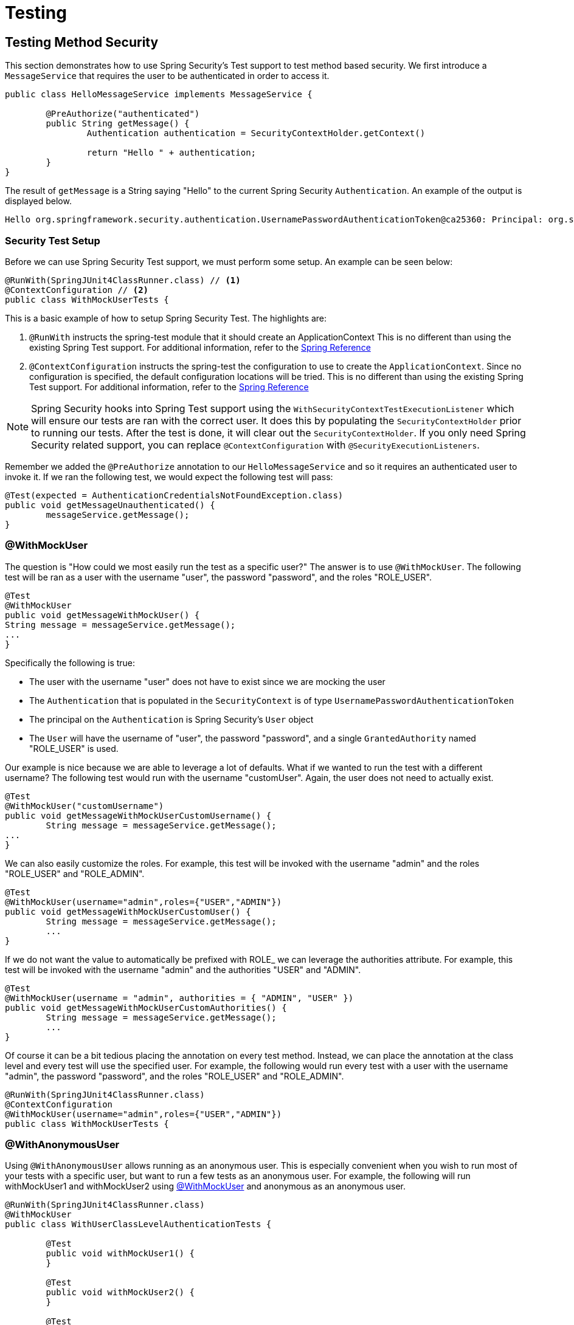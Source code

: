 [[test]]
= Testing

[[test-method]]
== Testing Method Security

This section demonstrates how to  use Spring Security's Test support to test method based security.
We first introduce a `MessageService` that requires the user to be authenticated in order to access it.

[source,java]
----
public class HelloMessageService implements MessageService {

	@PreAuthorize("authenticated")
	public String getMessage() {
		Authentication authentication = SecurityContextHolder.getContext()
															 .getAuthentication();
		return "Hello " + authentication;
	}
}
----

The result of `getMessage` is a String saying "Hello" to the current Spring Security `Authentication`.
An example of the output is displayed below.

[source,text]
----
Hello org.springframework.security.authentication.UsernamePasswordAuthenticationToken@ca25360: Principal: org.springframework.security.core.userdetails.User@36ebcb: Username: user; Password: [PROTECTED]; Enabled: true; AccountNonExpired: true; credentialsNonExpired: true; AccountNonLocked: true; Granted Authorities: ROLE_USER; Credentials: [PROTECTED]; Authenticated: true; Details: null; Granted Authorities: ROLE_USER
----

[[test-method-setup]]
=== Security Test Setup

Before we can use Spring Security Test support, we must perform some setup. An example can be seen below:

[source,java]
----
@RunWith(SpringJUnit4ClassRunner.class) // <1>
@ContextConfiguration // <2>
public class WithMockUserTests {
----

This is a basic example of how to setup Spring Security Test. The highlights are:

<1> `@RunWith` instructs the spring-test module that it should create an ApplicationContext This is no different than using the existing Spring Test support. For additional information, refer to the http://docs.spring.io/spring-framework/docs/4.0.x/spring-framework-reference/htmlsingle/#integration-testing-annotations-standard[Spring Reference]
<2> `@ContextConfiguration` instructs the spring-test the configuration to use to create the `ApplicationContext`. Since no configuration is specified, the default configuration locations will be tried. This is no different than using the existing Spring Test support. For additional information, refer to the http://docs.spring.io/spring-framework/docs/4.0.x/spring-framework-reference/htmlsingle/#testcontext-ctx-management[Spring Reference]

NOTE: Spring Security hooks into Spring Test support using the  `WithSecurityContextTestExecutionListener` which will ensure our tests are ran with the correct user.
It does this by populating the `SecurityContextHolder` prior to running our tests.
After the test is done, it will clear out the `SecurityContextHolder`.
If you only need Spring Security related support, you can replace `@ContextConfiguration` with `@SecurityExecutionListeners`.

Remember we added the `@PreAuthorize` annotation to our `HelloMessageService` and so it requires an authenticated user to invoke it.
If we ran the following test, we would expect the following test will pass:

[source,java]
----
@Test(expected = AuthenticationCredentialsNotFoundException.class)
public void getMessageUnauthenticated() {
	messageService.getMessage();
}
----

[[test-method-withmockuser]]
=== @WithMockUser

The question is "How could we most easily run the test as a specific user?"
The answer is to use `@WithMockUser`.
The following test will be ran as a user with the username "user", the password "password", and the roles "ROLE_USER".

[source,java]
----
@Test
@WithMockUser
public void getMessageWithMockUser() {
String message = messageService.getMessage();
...
}
----

Specifically the following is true:

* The user with the username "user" does not have to exist since we are mocking the user
* The `Authentication` that is populated in the `SecurityContext` is of type `UsernamePasswordAuthenticationToken`
* The principal on the `Authentication` is Spring Security's `User` object
* The `User` will have the username of "user", the password "password", and a single `GrantedAuthority` named "ROLE_USER" is used.

Our example is nice because we are able to leverage a lot of defaults.
What if we wanted to run the test with a different username?
The following test would run with the username "customUser". Again, the user does not need to actually exist.

[source,java]
----
@Test
@WithMockUser("customUsername")
public void getMessageWithMockUserCustomUsername() {
	String message = messageService.getMessage();
...
}
----

We can also easily customize the roles.
For example, this test will be invoked with the username "admin" and the roles "ROLE_USER" and "ROLE_ADMIN".

[source,java]
----
@Test
@WithMockUser(username="admin",roles={"USER","ADMIN"})
public void getMessageWithMockUserCustomUser() {
	String message = messageService.getMessage();
	...
}
----

If we do not want the value to automatically be prefixed with ROLE_ we can leverage the authorities attribute.
For example, this test will be invoked with the username "admin" and the authorities "USER" and "ADMIN".

[source,java]
----
@Test
@WithMockUser(username = "admin", authorities = { "ADMIN", "USER" })
public void getMessageWithMockUserCustomAuthorities() {
	String message = messageService.getMessage();
	...
}
----

Of course it can be a bit tedious placing the annotation on every test method.
Instead, we can place the annotation at the class level and every test will use the specified user.
For example, the following would run every test with a user with the username "admin", the password "password", and the roles "ROLE_USER" and "ROLE_ADMIN".

[source,java]
----
@RunWith(SpringJUnit4ClassRunner.class)
@ContextConfiguration
@WithMockUser(username="admin",roles={"USER","ADMIN"})
public class WithMockUserTests {
----


[[test-method-withanonymoususer]]
=== @WithAnonymousUser

Using `@WithAnonymousUser` allows running as an anonymous user.
This is especially convenient when you wish to run most of your tests with a specific user, but want to run a few tests as an anonymous user.
For example, the following will run withMockUser1 and withMockUser2 using <<test-method-withmockuser,@WithMockUser>> and anonymous as an anonymous user.

[source,java]
----
@RunWith(SpringJUnit4ClassRunner.class)
@WithMockUser
public class WithUserClassLevelAuthenticationTests {

	@Test
	public void withMockUser1() {
	}

	@Test
	public void withMockUser2() {
	}

	@Test
	@WithAnonymousUser
	public void anonymous() throws Exception {
		// override default to run as anonymous user
	}
}
----


[[test-method-withuserdetails]]
=== @WithUserDetails

While `@WithMockUser` is a very convenient way to get started, it may not work in all instances.
For example, it is common for applications to expect that the `Authentication` principal be of a specific type.
This is done so that the application can refer to the principal as the custom type and reduce coupling on Spring Security.

The custom principal is often times returned by a custom `UserDetailsService` that returns an object that implements both `UserDetails` and the custom type.
For situations like this, it is useful to create the test user using the custom `UserDetailsService`.
That is exactly what `@WithUserDetails` does.

Assuming we have a `UserDetailsService` exposed as a bean, the following test will be invoked with an `Authentication` of type `UsernamePasswordAuthenticationToken` and a principal that is returned from the `UserDetailsService` with the username of "user".

[source,java]
----
@Test
@WithUserDetails
public void getMessageWithUserDetails() {
	String message = messageService.getMessage();
	...
}
----

We can also customize the username used to lookup the user from our `UserDetailsService`.
For example, this test would be executed with a principal that is returned from the `UserDetailsService` with the username of "customUsername".

[source,java]
----
@Test
@WithUserDetails("customUsername")
public void getMessageWithUserDetailsCustomUsername() {
	String message = messageService.getMessage();
	...
}
----

Like `@WithMockUser` we can also place our annotation at the class level so that every test uses the same user.
However unlike `@WithMockUser`, `@WithUserDetails` requires the user to exist.

[[test-method-withsecuritycontext]]
=== @WithSecurityContext

We have seen that `@WithMockUser` is an excellent choice if we are not using a custom `Authentication` principal.
Next we discovered that `@WithUserDetails` would allow us to use a custom `UserDetailsService` to create our `Authentication` principal but required the user to exist.
We will now see an option that allows the most flexibility.

We can create our own annotation that uses the `@WithSecurityContext` to create any `SecurityContext` we want.
For example, we might create an annotation named `@WithMockCustomUser` as shown below:

[source,java]
----
@Retention(RetentionPolicy.RUNTIME)
@WithSecurityContext(factory = WithMockCustomUserSecurityContextFactory.class)
public @interface WithMockCustomUser {

	String username() default "rob";

	String name() default "Rob Winch";
}
----

You can see that `@WithMockCustomUser` is annotated with the `@WithSecurityContext` annotation.
This is what signals to Spring Security Test support that we intend to create a `SecurityContext` for the test.
The `@WithSecurityContext` annotation requires we specify a `SecurityContextFactory` that will create a new `SecurityContext` given our `@WithMockCustomUser` annotation.
You can find our `WithMockCustomUserSecurityContextFactory` implementation below:

[source,java]
----
public class WithMockCustomUserSecurityContextFactory
	implements WithSecurityContextFactory<WithMockCustomUser> {
	@Override
	public SecurityContext createSecurityContext(WithMockCustomUser customUser) {
		SecurityContext context = SecurityContextHolder.createEmptyContext();

		CustomUserDetails principal =
			new CustomUserDetails(customUser.name(), customUser.username());
		Authentication auth =
			new UsernamePasswordAuthenticationToken(principal, "password", principal.getAuthorities());
		context.setAuthentication(auth);
		return context;
	}
}
----

We can now annotate a test class or a test method with our new annotation and Spring Security's `WithSecurityContextTestExcecutionListener` will ensure that our `SecurityContext` is populated appropriately.

When creating your own `WithSecurityContextFactory` implementations, it is nice to know that they can be annotated with standard Spring annotations.
For example, the `WithUserDetailsSecurityContextFactory` uses the `@Autowired` annotation to acquire the `UserDetailsService`:

[source,java]
----
final class WithUserDetailsSecurityContextFactory
	implements WithSecurityContextFactory<WithUserDetails> {

	private UserDetailsService userDetailsService;

	@Autowired
	public WithUserDetailsSecurityContextFactory(UserDetailsService userDetailsService) {
		this.userDetailsService = userDetailsService;
	}

	public SecurityContext createSecurityContext(WithUserDetails withUser) {
		String username = withUser.value();
		Assert.hasLength(username, "value() must be non empty String");
		UserDetails principal = userDetailsService.loadUserByUsername(username);
		Authentication authentication = new UsernamePasswordAuthenticationToken(principal, principal.getPassword(), principal.getAuthorities());
		SecurityContext context = SecurityContextHolder.createEmptyContext();
		context.setAuthentication(authentication);
		return context;
	}
}
----

[[test-method-meta-annotations]]
=== Test Meta Annotations

If you reuse the same user within your tests often, it is not ideal to have to repeatedly specify the attributes.
For example, if there are many tests related to an administrative user with the username "admin" and the roles `ROLE_USER` and `ROLE_ADMIN` you would have to write:

[source,java]
----
@WithMockUser(username="admin",roles={"USER","ADMIN"})
----

Rather than repeating this everywhere, we can use a meta annotation.
For example, we could create a meta annotation named `WithMockAdmin`:

[source,java]
----
@Retention(RetentionPolicy.RUNTIME)
@WithMockUser(value="rob",roles="ADMIN")
public @interface WithMockAdmin { }
----

Now we can use `@WithMockAdmin` in the same way as the more verbose `@WithMockUser`.

Meta annotations work with any of the testing annotations described above.
For example, this means we could create a meta annotation for `@WithUserDetails("admin")` as well.


[[test-mockmvc]]
== Spring MVC Test Integration

Spring Security provides comprehensive integration with http://docs.spring.io/spring/docs/current/spring-framework-reference/html/testing.html#spring-mvc-test-framework[Spring MVC Test]

[[test-mockmvc-setup]]
=== Setting Up MockMvc and Spring Security

In order to use Spring Security with Spring MVC Test it is necessary to add the Spring Security `FilterChainProxy` as a `Filter`.
It is also necessary to add Spring Security's `TestSecurityContextHolderPostProcessor` to support <<Running as a User in Spring MVC Test with Annotations,Running as a User in Spring MVC Test with Annotations>>.
This can be done using Spring Security's `SecurityMockMvcConfigurers.springSecurity()`.
For example:

NOTE: Spring Security's testing support requires spring-test-4.1.3.RELEASE or greater.

[source,java]
----

import static org.springframework.security.test.web.servlet.setup.SecurityMockMvcConfigurers.*;

@RunWith(SpringJUnit4ClassRunner.class)
@ContextConfiguration
@WebAppConfiguration
public class CsrfShowcaseTests {

	@Autowired
	private WebApplicationContext context;

	private MockMvc mvc;

	@Before
	public void setup() {
		mvc = MockMvcBuilders
				.webAppContextSetup(context)
				.apply(springSecurity()) // <1>
				.build();
	}

...
----

<1> `SecurityMockMvcConfigurers.springSecurity()` will perform all of the initial setup we need to integrate Spring Security with Spring MVC Test

[[test-mockmvc-smmrpp]]
=== SecurityMockMvcRequestPostProcessors

Spring MVC Test provides a convenient interface called a `RequestPostProcessor` that can be used to modify a request.
Spring Security provides a number of `RequestPostProcessor` implementations that make testing easier.
In order to use Spring Security's `RequestPostProcessor` implementations ensure the following static import is used:

[source,java]
----
import static org.springframework.security.test.web.servlet.request.SecurityMockMvcRequestPostProcessors.*;
----

[[test-mockmvc-csrf]]
==== Testing with CSRF Protection

When testing any non safe HTTP methods and using Spring Security's CSRF protection, you must be sure to include a valid CSRF Token in the request.
To specify a valid CSRF token as a request parameter using the following:

[source,java]
----
mvc
	.perform(post("/").with(csrf()))
----

If you like you can include CSRF token in the header instead:

[source,java]
----
mvc
	.perform(post("/").with(csrf().asHeader()))
----

You can also test providing an invalid CSRF token using the following:

[source,java]
----
mvc
	.perform(post("/").with(csrf().useInvalidToken()))
----

[[test-mockmvc-securitycontextholder]]
==== Running a Test as a User in Spring MVC Test

It is often desirable to run tests as a specific user.
There are two simple ways of populating the user:

* <<Running as a User in Spring MVC Test with RequestPostProcessor,Running as a User in Spring MVC Test with RequestPostProcessor>>
* <<Running as a User in Spring MVC Test with Annotations,Running as a User in Spring MVC Test with Annotations>>

[[test-mockmvc-securitycontextholder-rpp]]
==== Running as a User in Spring MVC Test with RequestPostProcessor

There are a number of options available to associate a user to the current `HttpServletRequest`.
For example, the following will run as a user (which does not need to exist) with the username "user", the password "password", and the role "ROLE_USER":

[NOTE]
====
The support works by associating the user to the `HttpServletRequest`.
To associate the request to the `SecurityContextHolder` you need to ensure that the `SecurityContextPersistenceFilter` is associated with the `MockMvc` instance.
A few ways to do this are:

* Invoking <<test-mockmvc-setup,apply(springSecurity())>>
* Adding Spring Security's `FilterChainProxy` to `MockMvc`
* Manually adding `SecurityContextPersistenceFilter` to the `MockMvc` instance may make sense when using `MockMvcBuilders.standaloneSetup`
====

[source,java]
----
mvc
	.perform(get("/").with(user("user")))
----

You can easily make customizations.
For example, the following will run as a user (which does not need to exist) with the username "admin", the password "pass", and the roles "ROLE_USER" and "ROLE_ADMIN".

[source,java]
----
mvc
	.perform(get("/admin").with(user("admin").password("pass").roles("USER","ADMIN")))
----

If you have a custom `UserDetails` that you would like to use, you can easily specify that as well.
For example, the following will use the specified `UserDetails` (which does not need to exist) to run with a `UsernamePasswordAuthenticationToken` that has a principal of the specified `UserDetails`:

[source,java]
----
mvc
	.perform(get("/").with(user(userDetails)))
----

You can run as anonymous user using the following:

[source,java]
----
mvc
	.perform(get("/").with(anonymous()))
----

This is especially useful if you are running with a default user and wish to execute a few requests as an anonymous user.

If you want a custom `Authentication` (which does not need to exist) you can do so using the following:

[source,java]
----
mvc
	.perform(get("/").with(authentication(authentication)))
----

You can even customize the `SecurityContext` using the following:

[source,java]
----
mvc
	.perform(get("/").with(securityContext(securityContext)))
----

We can also ensure to run as a specific user for every request by using `MockMvcBuilders`'s default request.
For example, the following will run as a user (which does not need to exist) with the username "admin", the password "password", and the role "ROLE_ADMIN":

[source,java]
----
mvc = MockMvcBuilders
		.webAppContextSetup(context)
		.defaultRequest(get("/").with(user("user").roles("ADMIN")))
		.apply(springSecurity())
		.build();
----

If you find you are using the same user in many of your tests, it is recommended to move the user to a method.
For example, you can specify the following in your own class named `CustomSecurityMockMvcRequestPostProcessors`:

[source,java]
----
public static RequestPostProcessor rob() {
	return user("rob").roles("ADMIN");
}
----

Now you can perform a static import on `SecurityMockMvcRequestPostProcessors` and use that within your tests:

[source,java]
----
import static sample.CustomSecurityMockMvcRequestPostProcessors.*;

...

mvc
	.perform(get("/").with(rob()))
----

===== Running as a User in Spring MVC Test with Annotations

As an alternative to using a `RequestPostProcessor` to create your user, you can use annotations described in <<Testing Method Security>>.
For example, the following will run the test with the user with username "user", password "password", and role "ROLE_USER":

[source,java]
----
@Test
@WithMockUser
public void requestProtectedUrlWithUser() throws Exception {
mvc
	  .perform(get("/"))
	  ...
}
----

Alternatively, the following will run the test with the user with username "user", password "password", and role "ROLE_ADMIN":

[source,java]
----
@Test
@WithMockUser(roles="ADMIN")
public void requestProtectedUrlWithUser() throws Exception {
mvc
	  .perform(get("/"))
	  ...
}
----

==== Testing HTTP Basic Authentication

While it has always been possible to authenticate with HTTP Basic, it was a bit tedious to remember the header name, format, and encode the values.
Now this can be done using Spring Security's `httpBasic` `RequestPostProcessor`.
For example, the snippet below:

[source,java]
----
mvc
	.perform(get("/").with(httpBasic("user","password")))
----

will attempt to use HTTP Basic to authenticate a user with the username "user" and the password "password" by ensuring the following header is populated on the HTTP Request:

[source,text]
----
Authorization: Basic dXNlcjpwYXNzd29yZA==
----

=== SecurityMockMvcRequestBuilders

Spring MVC Test also provides a `RequestBuilder` interface that can be used to create the `MockHttpServletRequest` used in your test.
Spring Security provides a few `RequestBuilder` implementations that can be used to make testing easier.
In order to use Spring Security's `RequestBuilder` implementations ensure the following static import is used:

[source,java]
----
import static org.springframework.security.test.web.servlet.request.SecurityMockMvcRequestBuilders.*;
----

==== Testing Form Based Authentication

You can easily create a request to test a form based authentication using Spring Security's testing support.
For example, the following will submit a POST to "/login" with the username "user", the password "password", and a valid CSRF token:

[source,java]
----
mvc
	.perform(formLogin())
----

It is easy to customize the request.
For example, the following will submit a POST to "/auth" with the username "admin", the password "pass", and a valid CSRF token:

[source,java]
----
mvc
	.perform(formLogin("/auth").user("admin").password("pass"))
----

We can also customize the parameters names that the username and password are included on.
For example, this is the above request modified to include the username on the HTTP parameter "u" and the password on the HTTP parameter "p".

[source,java]
----
mvc
	.perform(formLogin("/auth").user("u","admin").password("p","pass"))
----

[[test-logout]]
==== Testing Logout

While fairly trivial using standard Spring MVC Test, you can use Spring Security's testing support to make testing log out easier.
For example, the following will submit a POST to "/logout" with a valid CSRF token:

[source,java]
----
mvc
	.perform(logout())
----

You can also customize the URL to post to.
For example, the snippet below will submit a POST to "/signout" with a valid CSRF token:

[source,java]
----
mvc
	.perform(logout("/signout"))
----

=== SecurityMockMvcResultMatchers

At times it is desirable to make various security related assertions about a request.
To accommodate this need, Spring Security Test support implements Spring MVC Test's `ResultMatcher` interface.
In order to use Spring Security's `ResultMatcher` implementations ensure the following static import is used:

[source,java]
----
import static org.springframework.security.test.web.servlet.response.SecurityMockMvcResultMatchers.*;
----

==== Unauthenticated Assertion

At times it may be valuable to assert that there is no authenticated user associated with the result of a `MockMvc` invocation.
For example, you might want to test submitting an invalid username and password and verify that no user is authenticated.
You can easily do this with Spring Security's testing support using something like the following:

[source,java]
----
mvc
	.perform(formLogin().password("invalid"))
	.andExpect(unauthenticated());
----

==== Authenticated Assertion

It is often times that we must assert that an authenticated user exists.
For example, we may want to verify that we authenticated successfully.
We could verify that a form based login was successful with the following snippet of code:

[source,java]
----
mvc
	.perform(formLogin())
	.andExpect(authenticated());
----

If we wanted to assert the roles of the user, we could refine our previous code as shown below:

[source,java]
----
mvc
	.perform(formLogin().user("admin"))
	.andExpect(authenticated().withRoles("USER","ADMIN"));
----

Alternatively, we could verify the username:

[source,java]
----
mvc
	.perform(formLogin().user("admin"))
	.andExpect(authenticated().withUsername("admin"));
----

We can also combine the assertions:

[source,java]
----
mvc
	.perform(formLogin().user("admin").roles("USER","ADMIN"))
	.andExpect(authenticated().withUsername("admin"));
----